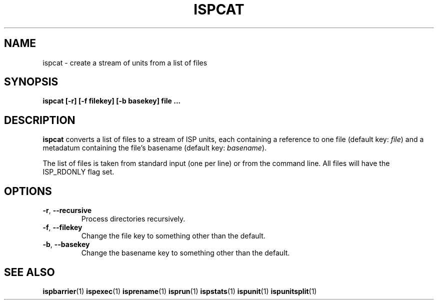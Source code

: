 .\" Copyright (C) 2005 The Regents of the University of California.
.\" Produced at Lawrence Livermore National Laboratory (cf, DISCLAIMER).
.\" Written by Jim Garlick <garlick@llnl.gov>.
.\"
.\" This file is part of ISP, a toolkit for constructing pipeline applications.
.\" For details, see <http://isp.sourceforge.net>.
.\"
.\" ISP is free software; you can redistribute it and/or modify it under
.\" the terms of the GNU General Public License as published by the Free
.\" Software Foundation; either version 2 of the License, or (at your option)
.\" any later version.
.\"
.\" ISP is distributed in the hope that it will be useful, but WITHOUT ANY
.\" WARRANTY; without even the implied warranty of MERCHANTABILITY or FITNESS
.\" FOR A PARTICULAR PURPOSE.  See the GNU General Public License for more
.\" details.
.\"
.\" You should have received a copy of the GNU General Public License along
.\" with ISP; if not, write to the Free Software Foundation, Inc.,
.\" 59 Temple Place, Suite 330, Boston, MA  02111-1307  USA.
.TH ISPCAT 1  2005-12-06 "" "Industrial Strength Pipes"
.SH NAME
ispcat \- create a stream of units from a list of files
.SH SYNOPSIS
.BI "ispcat [-r] [-f filekey] [-b basekey] file ..."
.SH DESCRIPTION
\fBispcat\fR converts a list of files to a stream of ISP units, each
containing a reference to one file (default key: \fIfile\fR) and
a metadatum containing the file's basename (default key: \fIbasename\fR).
.PP
The list of files is taken from standard input (one per line) or from
the command line.  All files will have the ISP_RDONLY flag set.
.SH OPTIONS
.TP
\fB-r\fR, \fB--recursive\fR
Process directories recursively.
.TP
\fB-f\fR, \fB--filekey\fR
Change the file key to something other than the default.
.TP
\fB-b\fR, \fB--basekey\fR
Change the basename key to something other than the default.
.SH "SEE ALSO"
.BR ispbarrier (1)
.\" .BR ispcat (1)
.BR ispexec (1)
.BR isprename (1)
.BR isprun (1)
.BR ispstats (1)
.BR ispunit (1)
.BR ispunitsplit (1)

